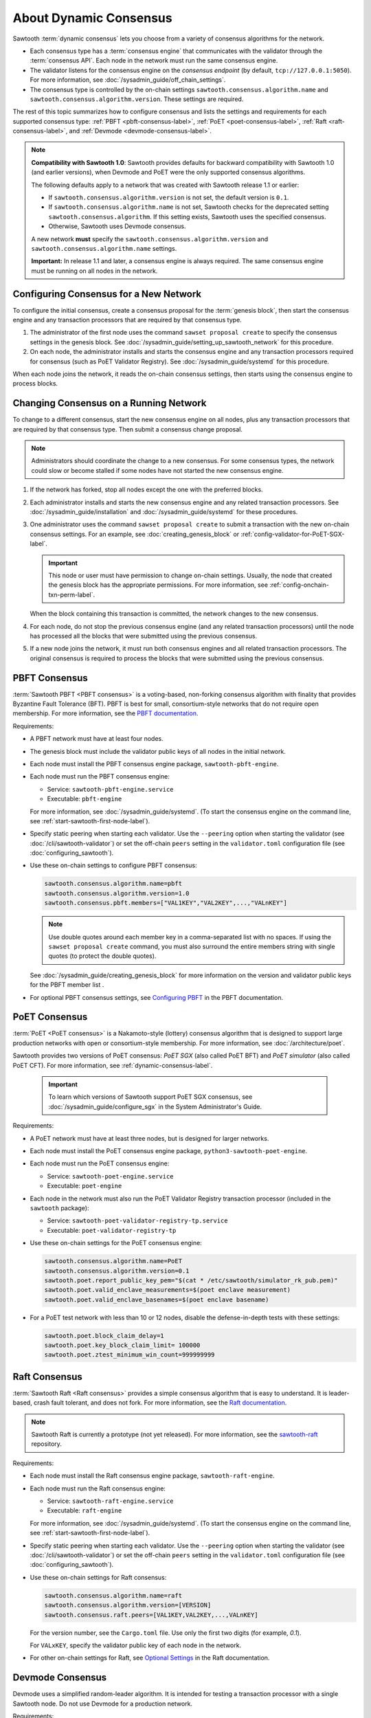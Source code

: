 .. _about-dynamic-consensus-label:

***********************
About Dynamic Consensus
***********************

Sawtooth :term:`dynamic consensus` lets you choose from a variety of consensus
algorithms for the network.

* Each consensus type has a :term:`consensus engine` that communicates with the
  validator through the :term:`consensus API`. Each node in the network must run
  the same consensus engine.

* The validator listens for the consensus engine on the `consensus endpoint`
  (by default, ``tcp://127.0.0.1:5050``). For more information, see
  :doc:`/sysadmin_guide/off_chain_settings`.

* The consensus type is controlled by the on-chain settings
  ``sawtooth.consensus.algorithm.name`` and
  ``sawtooth.consensus.algorithm.version``. These settings are required.

The rest of this topic summarizes how to configure consensus and lists the
settings and requirements for each supported consensus type:
:ref:`PBFT <pbft-consensus-label>`,
:ref:`PoET <poet-consensus-label>`,
:ref:`Raft <raft-consensus-label>`, and
:ref:`Devmode <devmode-consensus-label>`.

.. note::

   **Compatibility with Sawtooth 1.0**:
   Sawtooth provides defaults for backward compatibility with Sawtooth 1.0
   (and earlier versions), when Devmode and PoET were the only supported
   consensus algorithms.

   The following defaults apply to a network that was created with Sawtooth
   release 1.1 or earlier:

   * If ``sawtooth.consensus.algorithm.version`` is not set, the default version
     is ``0.1``.

   * If ``sawtooth.consensus.algorithm.name`` is not set, Sawtooth checks for
     the deprecated setting ``sawtooth.consensus.algorithm``. If this setting
     exists, Sawtooth uses the specified consensus.

   * Otherwise, Sawtooth uses Devmode consensus.

   A new network **must** specify the ``sawtooth.consensus.algorithm.version``
   and ``sawtooth.consensus.algorithm.name`` settings.

   **Important:** In release 1.1 and later, a consensus engine is always
   required. The same consensus engine must be running on all nodes in the
   network.


Configuring Consensus for a New Network
=======================================

To configure the initial consensus, create a consensus proposal for the
:term:`genesis block`, then start the consensus engine and any transaction
processors that are required by that consensus type.

1. The administrator of the first node uses the command ``sawset proposal
   create`` to specify the consensus settings in the genesis block.
   See :doc:`/sysadmin_guide/setting_up_sawtooth_network` for this procedure.

#. On each node, the administrator installs and starts the consensus engine and
   any transaction processors required for consensus (such as PoET Validator
   Registry). See :doc:`/sysadmin_guide/systemd` for this procedure.

When each node joins the network, it reads the on-chain consensus settings, then
starts using the consensus engine to process blocks.


Changing Consensus on a Running Network
=======================================

To change to a different consensus, start the new consensus engine on all nodes,
plus any transaction processors that are required by that consensus type. Then
submit a consensus change proposal.

.. note::

   Administrators should coordinate the change to a new consensus. For some
   consensus types, the network could slow or become stalled if some nodes have
   not started the new consensus engine.

1. If the network has forked, stop all nodes except the one with the preferred
   blocks.

#. Each administrator installs and starts the new consensus engine and any
   related transaction processors. See :doc:`/sysadmin_guide/installation` and
   :doc:`/sysadmin_guide/systemd` for these procedures.

#. One administrator uses the command ``sawset proposal create`` to submit a
   transaction with the new on-chain consensus settings. For an example, see
   :doc:`creating_genesis_block` or :ref:`config-validator-for-PoET-SGX-label`.

   .. important::

      This node or user must have permission to change on-chain settings.
      Usually, the node that created the genesis block has the appropriate
      permissions.  For more information, see
      :ref:`config-onchain-txn-perm-label`.

   When the block containing this transaction is committed, the network changes
   to the new consensus.

#. For each node, do not stop the previous consensus engine (and any related
   transaction processors) until the node has processed all the blocks that
   were submitted using the previous consensus.

#. If a new node joins the network, it must run both consensus engines and all
   related transaction processors. The original consensus is required to process
   the blocks that were submitted using the previous consensus.


.. _pbft-consensus-label:

PBFT Consensus
==============

:term:`Sawtooth PBFT <PBFT consensus>` is a voting-based, non-forking
consensus algorithm with finality that provides Byzantine Fault Tolerance
(BFT). PBFT is best for small, consortium-style networks that do not require
open membership. For more information, see the
`PBFT documentation <https://sawtooth.hyperledger.org/docs/pbft/nightly/master/>`__.

Requirements:

* A PBFT network must have at least four nodes.

* The genesis block must include the validator public keys of all nodes in the
  initial network.

* Each node must install the PBFT consensus engine package,
  ``sawtooth-pbft-engine``.

* Each node must run the PBFT consensus engine:

  * Service: ``sawtooth-pbft-engine.service``
  * Executable: ``pbft-engine``

  For more information, see :doc:`/sysadmin_guide/systemd`. (To start the
  consensus engine on the command line, see
  :ref:`start-sawtooth-first-node-label`).

* Specify static peering when starting each validator. Use the ``--peering``
  option when starting the validator (see :doc:`/cli/sawtooth-validator`) or
  set the off-chain ``peers`` setting in the ``validator.toml`` configuration
  file (see :doc:`configuring_sawtooth`).

* Use these on-chain settings to configure PBFT consensus:

  .. code-block:: none

     sawtooth.consensus.algorithm.name=pbft
     sawtooth.consensus.algorithm.version=1.0
     sawtooth.consensus.pbft.members=["VAL1KEY","VAL2KEY",...,"VALnKEY"]

  .. note::

     Use double quotes around each member key in a comma-separated list
     with no spaces. If using the ``sawset proposal create`` command, you must
     also surround the entire members string with single quotes (to protect the
     double quotes).

  See :doc:`/sysadmin_guide/creating_genesis_block` for more information on the
  version and validator public keys for the PBFT member list .

* For optional PBFT consensus settings, see
  `Configuring PBFT <https://sawtooth.hyperledger.org/docs/pbft/nightly/master/configuring-pbft.html>`__
  in the PBFT documentation.


.. _poet-consensus-label:

PoET Consensus
==============

:term:`PoET <PoET consensus>` is a Nakamoto-style (lottery) consensus algorithm
that is designed to support large production networks with open or
consortium-style membership. For more information, see
:doc:`/architecture/poet`.

Sawtooth provides two versions of PoET consensus: *PoET SGX* (also called
PoET BFT) and *PoET simulator* (also called PoET CFT). For more information,
see :ref:`dynamic-consensus-label`.

  .. important::

     To learn which versions of Sawtooth support PoET SGX consensus, see
     :doc:`/sysadmin_guide/configure_sgx` in the System Administrator's Guide.

Requirements:

* A PoET network must have at least three nodes, but is designed for larger
  networks.

* Each node must install the PoET consensus engine package,
  ``python3-sawtooth-poet-engine``.

* Each node must run the PoET consensus engine:

  * Service: ``sawtooth-poet-engine.service``
  * Executable: ``poet-engine``

* Each node in the network must also run the PoET Validator Registry transaction
  processor (included in the ``sawtooth`` package):

  * Service: ``sawtooth-poet-validator-registry-tp.service``
  * Executable: ``poet-validator-registry-tp``

* Use these on-chain settings for the PoET consensus engine:

  .. code-block:: none

     sawtooth.consensus.algorithm.name=PoET
     sawtooth.consensus.algorithm.version=0.1
     sawtooth.poet.report_public_key_pem="$(cat * /etc/sawtooth/simulator_rk_pub.pem)"
     sawtooth.poet.valid_enclave_measurements=$(poet enclave measurement)
     sawtooth.poet.valid_enclave_basenames=$(poet enclave basename)

* For a PoET test network with less than 10 or 12 nodes, disable the
  defense-in-depth tests with these settings:

  .. code-block:: none

     sawtooth.poet.block_claim_delay=1
     sawtooth.poet.key_block_claim_limit= 100000
     sawtooth.poet.ztest_minimum_win_count=999999999


.. _raft-consensus-label:

Raft Consensus
==============

:term:`Sawtooth Raft <Raft consensus>` provides a simple consensus algorithm
that is easy to understand.  It is leader-based, crash fault tolerant, and
does not fork. For more information, see the
`Raft documentation <https://sawtooth.hyperledger.org/docs/raft/nightly/master/>`__.

.. note::

   Sawtooth Raft is currently a prototype (not yet released). For more
   information, see the
   `sawtooth-raft <https://github.com/hyperledger/sawtooth-raft>`__ repository.

Requirements:

* Each node must install the Raft consensus engine package,
  ``sawtooth-raft-engine``.

* Each node must run the Raft consensus engine:

  * Service: ``sawtooth-raft-engine.service``
  * Executable: ``raft-engine``

  For more information, see :doc:`/sysadmin_guide/systemd`. (To start the
  consensus engine on the command line, see
  :ref:`start-sawtooth-first-node-label`).

* Specify static peering when starting each validator. Use the ``--peering``
  option when starting the validator (see :doc:`/cli/sawtooth-validator`) or
  set the off-chain ``peers`` setting in the ``validator.toml`` configuration
  file (see :doc:`configuring_sawtooth`).

* Use these on-chain settings for Raft consensus:

  .. code-block:: none

     sawtooth.consensus.algorithm.name=raft
     sawtooth.consensus.algorithm.version=[VERSION]
     sawtooth.consensus.raft.peers=[VAL1KEY,VAL2KEY,...,VALnKEY]

  For the version number, see the ``Cargo.toml`` file. Use only the first two
  digits (for example, `0.1`).

  For ``VALxKEY``, specify the validator public key of each node in the network.

* For other on-chain settings for Raft, see
  `Optional Settings <https://sawtooth.hyperledger.org/docs/raft/nightly/master/configuring_deploying.html#on-chain-settings>`__
  in the Raft documentation.


.. _devmode-consensus-label:

Devmode Consensus
=================

Devmode uses a simplified random-leader algorithm. It is intended for testing
a transaction processor with a single Sawtooth node. Do not use Devmode for a
production network.

Requirements:

* The node must install the Devmode consensus engine package,
  ``sawtooth-devmode-engine-rust``.

* The node must run the Devmode consensus engine ``devmode-engine-rust``.
  For example:

  .. code-block:: console

     $ sudo -u sawtooth devmode-engine-rust -vv --connect tcp://localhost:5050

  For more information, see :doc:`/app_developers_guide/installing_sawtooth`.

* Use these on-chain settings for the Devmode consensus engine:

  .. code-block:: none

     sawtooth.consensus.algorithm.name=Devmode
     sawtooth.consensus.algorithm.version=0.1

  Optional settings control how long a validator should wait before attempting
  to publish a block. If one (or both) of these options is a nonzero value,
  the Devmode algorithm picks a random value between the maximum and minimum.

  * ``sawtooth.consensus.max_wait_time``: Maximum wait time, in seconds.
    The default is 0 (no wait).
  * ``sawtooth.consensus.min_wait_time``: Minimum wait time, in seconds.
    The default is 0 (no wait).


.. Licensed under Creative Commons Attribution 4.0 International License
.. https://creativecommons.org/licenses/by/4.0/
